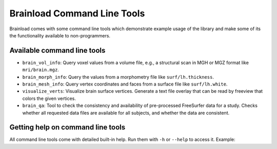 Brainload Command Line Tools
=============================

Brainload comes with some command line tools which demonstrate example usage of the library and make some of its the functionality available to non-programmers.


Available command line tools
---------------------------------

- ``brain_vol_info``: Query voxel values from a volume file, e.g., a structural scan in MGH or MGZ format like ``mri/brain.mgz``.
- ``brain_morph_info``: Query the values from a morphometry file like ``surf/lh.thickness``.
- ``brain_mesh_info``: Query vertex coordinates and faces from a surface file like ``surf/lh.white``.
- ``visualize_verts``: Visualize brain surface vertices. Generate a text file overlay that can be read by freeview that colors the given vertices.
- ``brain_qa``: Tool to check the consistency and availability of pre-processed FreeSurfer data for a study. Checks whether all requested data files are available for all subjects, and whether the data are consistent.

Getting help on command line tools
---------------------------------

All command line tools come with detailed built-in help. Run them with ``-h`` or ``--help`` to access it. Example:


.. code:: shell
    brain_vol_info --help
